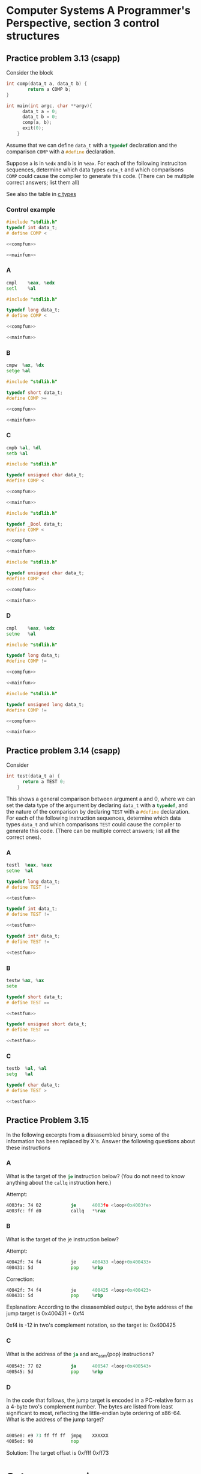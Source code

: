 * Computer Systems A Programmer's Perspective, section 3 control structures


** Practice problem 3.13 (csapp)

Consider the block
#+name: compfun
#+begin_src C :session :noweb yes
  int comp(data_t a, data_t b) {
          return a COMP b;
  }
#+end_src

#+name: mainfun
#+begin_src C :session :noweb yes
  int main(int argc, char **argv){
        data_t a = 0;
        data_t b = 0;
        comp(a, b);
        exit(0);
      }
#+end_src

Assume that we can define src_C{data_t} with a src_C{typedef} declaration and the comparison
src_C{COMP} with a src_C{#define} declaration.

Suppose src_C{a} is in src_asm{%edx} and src_C{b} is in src_asm{%eax}. For each of the following
instruciton sequences, determine which data types src_C{data_t} and which comparisons src_C{COMP}
could cause the compiler to generate this code. (There can be multiple correct answers; list them all)

See also the table in [[id:df4c2469-1c33-4524-b75a-4a504f7e5999][c types]] 

*** Control example

#+begin_src C :noweb yes :tangle src/control.c
  #include "stdlib.h"
  typedef int data_t;
  # define COMP <

  <<compfun>>

  <<mainfun>>
#+end_src

*** A
#+begin_src asm
  cmpl    %eax, %edx
  setl    %al
#+end_src

#+begin_src C :noweb yes :tangle src/A.c
  #include "stdlib.h"

  typedef long data_t;  
  # define COMP <

  <<compfun>>
  
  <<mainfun>>
#+end_src

*** B
#+begin_src asm
  cmpw  %ax, %dx
  setge %al
#+end_src

#+begin_src C :noweb yes :tangle src/B.c
  #include "stdlib.h"

  typedef short data_t;
  #define COMP >=

  <<compfun>>

  <<mainfun>>
#+end_src


*** C

#+begin_src asm
  cmpb %al, %dl
  setb %al
#+end_src

#+begin_src C :noweb yes :tangle src/C.c
  #include "stdlib.h"

  typedef unsigned char data_t;
  #define COMP <

  <<compfun>>

  <<mainfun>>
#+end_src


#+begin_src C :noweb yes :tangle src/C2.c
  #include "stdlib.h"

  typedef _Bool data_t;
  #define COMP <

  <<compfun>>

  <<mainfun>>
#+end_src


#+begin_src C :noweb yes :tangle src/C3.c
  #include "stdlib.h"

  typedef unsigned char data_t;
  #define COMP <

  <<compfun>>

  <<mainfun>>
#+end_src

*** D

#+begin_src asm
  cmpl    %eax, %edx
  setne   %al
#+end_src



#+begin_src C :noweb yes :tangle src/D.c
  #include "stdlib.h"

  typedef long data_t;
  #define COMP !=

  <<compfun>>

  <<mainfun>>
#+end_src


#+begin_src C :noweb yes :tangle src/D2.c
  #include "stdlib.h"

  typedef unsigned long data_t;
  #define COMP !=

  <<compfun>>

  <<mainfun>>
#+end_src


** Practice problem 3.14 (csapp)

Consider
#+name: testfun
#+begin_src C :session :noweb yes
  int test(data_t a) {
        return a TEST 0;
      }
#+end_src

This shows a general comparison between argument a and 0, where we can set the data type
of the argument by declaring src_C{data_t} with a src_C{typedef}, and the nature of the
comparison by declaring src_C{TEST} with a src_C{#define} declaration. For each of the
following instruction sequences, determine which data types src_C{data_t} and which
comparisons src_C{TEST} could cause the compiler to generate this code. (There can be
multiple correct answers; list all the correct ones).


*** A

#+begin_src asm
  testl  %eax, %eax
  setne  %al
#+end_src

#+begin_src C  :noweb yes :main no :tangle src/test_A.c
  typedef long data_t;
  # define TEST !=

  <<testfun>>
#+end_src


#+begin_src C  :noweb yes :main no :tangle src/test_A2.c
  typedef int data_t;
  # define TEST !=

  <<testfun>>
#+end_src



#+begin_src C  :noweb yes :main no :tangle src/test_A3.c
  typedef int* data_t;
  # define TEST !=

  <<testfun>>
#+end_src


*** B
#+begin_src asm
  testw %ax, %ax
  sete
#+end_src


#+begin_src C  :noweb yes :main no :tangle src/test_B.c
  typedef short data_t;
  # define TEST ==

  <<testfun>>
#+end_src


#+begin_src C  :noweb yes :main no :tangle src/test_B2.c
  typedef unsigned short data_t;
  # define TEST ==

  <<testfun>>
#+end_src


*** C

#+begin_src asm
  testb  %al, %al
  setg   %al
#+end_src



#+begin_src C  :noweb yes :main no :tangle src/test_C.c
  typedef char data_t;
  # define TEST >

  <<testfun>>
#+end_src

** Practice Problem 3.15

In the following excerpts from a dissasembled binary, some of the information has
been replaced by X's. Answer the following questions about these instructions

*** A
What is the target of the src_asm{je} instruction below? (You do not need to know
anything about the src_asm{callq} instruction here.)

Attempt: 
#+begin_src asm
  4003fa: 74 02           je      4003fe <loop+0x4003fe>
  4003fc: ff d0           callq   *%rax
#+end_src

*** B
What is the target of the je instruction below?

Attempt:
#+begin_src asm
  40042f: 74 f4           je      400433 <loop+0x400433>
  400431: 5d              pop     %rbp        
#+end_src
Correction:
#+begin_src asm
  40042f: 74 f4           je      400425 <loop+0x400423>
  400431: 5d              pop     %rbp        
#+end_src
Explanation:
According to the dissasembled output, the byte address of the jump target is
0x400431 + 0xf4

0xf4 is -12 in two's complement notation, so the target is: 0x400425


*** C
What is the address of the src_asm{ja} and arc_asm{pop} instructions?
#+begin_src asm
  400543: 77 02           ja      400547 <loop+0x400543>
  400545: 5d              pop     %rbp
#+end_src


*** D
In the code that follows, the jump target is encoded in a PC-relative form
as a 4-byte two's complement number. The bytes are listed from least significant
to most, reflecting the little-endian byte ordering of x86-64. What is the address
of the jump target?

#+begin_src asm

  4005e8: e9 73 ff ff ff  jmpq    XXXXXX
  4005ed: 90              nop
#+end_src
Solution:
The target offset is 0xffff 0xff73


* Goto programming
** Practice Problem 3.16

#+begin_src C
  void cond(short a, short *p)
        {
                if (a && *p < a)
                        *p = a;
        }
#+end_src

GCC generates:

#+begin_src asm
  cond:
          testq    %rdi, %rdi
          je       .L1
          cmpq     %rsi, (%rdi)
          jle      .L1
          movq     %rdi, (%rsi)
  .L1
          rep; ret
#+end_src

A. Write a goto version in C that performs the same computation
and mimics the control flow of the assembly code, in the style
shown in Figure 3.16(b). You might find it helpful to annotate the assembly code
as we have done in our examples.

#+begin_src C         
void cond (short a, short *p) 
{
	if (a == 0)
		goto done; 
	if (a >= *p)
		goto done;
	*p = a;
done:
	return;
}
#+end_src

** Practice Problem 2.17

Here is an alternate rule for translating if statements to goto code:

  t = test-expr;
  if (t)
      goto true;
  else-statement;
  goto done;
true:
  then-statement
done:


    #+begin_src C
      long lt_cnt = 0;
      long ge_cnt = 0;
   
      long absdiff_se(long x, long y)
          {
                  long result;
                  if (x < y) {
                          lt_cnt++;
                          result = y - x;
                  }
                  else {
                          ge_cnt++;
                          result = x - y;
                  }
                  return result;
          }
    #+end_src


  Alternate goto version:

  see file: adsdiff_ge_goto.c


** Practice Problem 3.18

#+begin_src asm
  # short test (short x, short y, short z)
  # x in %rdi, y in %rsi, z in %$rdx
  test:
          leaq   (%rdx,%rsi), %rax  # val = y+z
          subq   %rdi, %rax         # val - x
          cmpq   $5, %rdx           # if z > 5
          jle    .L2                # goto L2
          cmpq   $2, %rsi           # if y > 2
          jle    .L3                # goto L3
          movq   %rdi, %rax         # val = x
          idivq  %rdx, %rax         # val / z
          ret
  .L3:
          movq   %rdi, %rax         # val = x
          idivq  %rsi, %rax         # val / y
          ret
  .L2:
          cmpq   $3, %rdx           # if x > 3
          jge    .J4                # goto L4
          movq   %rdx, %rax         # val = z
          idivq  %rsi, %rax         # val / y
  .L4:
          rep; ret

#+end_src



* Prediciton

Assume the probability of misprediction is $p$, the time to execute the code
without misprediction is $T_{OK}$, and the misprediction penalty is $T_{MP}$. Then
the average time to execute the code as a function of $p$ is:

$T_{avg}(p) = (1-p)T_{OK} + p(T_{OK} + T_{MP}) = T_{OK} + pT_{MP}$.

We are given $T_{OK} and $T_{ran}$, the average time when $p=0.5$, and we
want to determine $T_{MP}$. Substituting into the equation, we get
$T_{ran} = T_{avg}(0.5) = T_{OK} + 0.5T_{MP}$, and therefor $T_{MP} = 2(T_{ran} - T_{OK})$.
So, for $T_{OK} = 8$ and $T_{ran} = 17.5$, we get $T_{MP} = 19$.

** Practice Problem 3.19

Running on a new processor model, our code required around 45 cycles when
the branching pattern was random, and around 25 cycles when the pattern
was highly predictable.

A. What is the approximate miss penalty?

$T_{ran} = T_{avg}(0.5) = T_{OK} + (0.5)T_{MP}$

$T_{MP} = 2(T_{ran} - T_{OK})$

$T_{MP} = 2(45 - 25) = 2(20) = 40$cycles

B. How many cycles would the function require when the branch is mispredicted?
25 + 40 = 65



** Practice Problem 3.20

In the following C function, we have left the definition of operation OP incomplete:

#+begin_src C
  #define OP __________ /* Unknown operator */

  short arith(short x)
  {
                  return x OP 16;
  }
#+end_src


When compiled, GCC generates the following assembly code:

#+begin_src asm
  # x in %rdi
  arith:
          leaq    15(%rdi), %rbx   # v = x + 15
          testq   %rdi, %rdi       # test x
          cmovns  %rdi, %rbx       # if x >= 0, 
          sarq    $4, %rbx         # v = v >> 4
          ret                      # return v
#+end_src

A. What operation is OP?
B. Annotate the code to explain how it works


** Practice Problem 3.21

Starting with C code of the form

#+begin_src C
  short test(short x, short y)
        {
                short val = ___;
                if (___) {
                        if (___) /* .L2 */
                                val = ___;
                        else
                                val = ___;
                } else if (___)     
                        val = ___;
                  return val;
        }
#+end_src


GCC generates the following assembly code:

#+begin_src asm
   # short test(short x, short y)
   # x in %rdi, y in %rsi
   test:
           leaq    12(%rsi), %rbx   # *sy + 12
           testq   %rdi, %rdi       # if (x == 0)
           jge     .L2              # if (x >= 0) goto .L2
           movq    %rdi, %rbx       # val = x
           imulq   %rsi, %rbx       # val *= y
           movq    %rdi, %rdx       # a = x
           orq     %rsi, %rdx       # a = y | x
           cmpq    %rsi, %rdi       # 
           cmovge  %rdx, %rbx       # if ((x <= y)
           ret                      # val = y | x
  .L2:
           idivq   %rsi, %rdi       # tmp = y / x
           cmpq    $10, %rsi        # if ((tmp) >= 10)
           cmovege %rdi, %rbx       # val = tmp
           ret
#+end_src

** Practice Problem 3.22

A. Try to calculate 14! with a 32-bin int. Verify whether the computation of 14!
   overflows.
B. What if the computation is done with a 64-bit long int?


** Practice Problem 3.23

For the C code

#+begin_src C
  short dw_loop(short x)
        {
                short y = x/9;
                short *p = &x;
                short n = 4*x;
                do {
                        x += y;
                        (*p) += 5;
                        n -= 2;
                } while(n > 0);
                return x;
         }
#+end_src

GCC generates the following assembly code

#+begin_src asm
  # x initially in %rdi
  dw_loop:
          movq   %rdi, %rbx           # val = x
          movq   %rdi, %rcx           # y = x
          idivq  $9, %rcx             # y = y/9
          leaq   (,%rdi,4),%rdx       # n = 4*x
  .L2:
          leaq   5(%rbx,%rcx), %rcx   # y = 5+x+y
          subq   $2, %rdx             # n-=2
          testq  %rdx,%rdx            # n == 0
          jg     .L2                  # If > 0, goto loop
          rep; ret                    # Return
#+end_src

A. Which registers are used to hold program values x, y and n?
B. How has the compiler eliminated the need for pointer variable
   p and the pointer dereferencing implied by the expression src_C{(*p) += 5}?
C. Add annotations to the assembly code decribing the operation of the program
   similar to those shown in Figure 3.19(c).

* Jump to middle translation
   
** Practice Problem 3.24

For C code having the general form

#+begin_src asm
  short loop_while(short a, short b)
  {
          short result = ___;
          while (___) {
              result = ___;
              a = ___;
          }
          return result;
  }
#+end_src


GCC, run with command-line option -Og, produces the following code:

#+begin_src asm
  # a in %rdi, b in %rsi
  loop_while:
          movl  $0, %eax             res = 0
          jmp   .L2                  goto test
  .L3:                              loop:
          leaq  (,%rsi,%rdi), %rdx     var = a + b
          addq  %rdx, %rax             res += var
          subq  $1,%rdi                a -= 1
  .L2:                              test:
          cmpq  %rsi, %rdi          if (b < a) 
          jq    .L3                    goto loop
          rep; ret
#+end_src

* Guarded do translation

#+begin_src
  t = test-expr
  if (!t)
     goto done;
  do
      body-statement
      while (test-expr);
  done:
#+end_src

As a goto version

#+begin_src
  t = test-expr;
  if (!t)
      goto done;
  loop:
      body-statement
      t = test-expr;
      if (t)
          goto loop;
  done:
#+end_src

** Practice problem 3.25
#+begin_src C
  long loop_while2(long a, long b)
        {
                long result = ___;
                while (___) {
                        result = ___;
                        b = ___;
                }
                return result;
        }
#+end_src

GCC, run with the command-line option -O1, produces the following code:
#+begin_src asm
  # a in %rdi, b in %rsi
  loop_while2:
          testq   %rsi, %rsi   # 
          jle     .L8          # if (b <= 0) goto .L8
          movq    %rsi, %rax   # result = b   
  .L7:
          imulq   %rdi, %rax   # result *= a
          subq    %rdi, %rsi   # b = b - a
          testq   %rsi, %rsi   
          jg      .L7          # if (b > 0) goto .L7
  .L8:
          movq    %rsi, %rax   # result = b
          ret                  # return result
#+end_src

** Practice Problem 3.26

A function test_one has the following overall structure:

#+begin_src C
  short test_one(unsigned short x)
        {
                short val = 1;
                while (...) {
                        .
                        .
                        .
                }
                return ...;
        }
#+end_src

The GCC C compiler generates the following assembly code:

#+begin_src asm
  # x in %rdi
  test_one:
        movl    $1, %eax    # val = 1
        jmp     .L5
  .L6:
        xorq    %rdi, %rax  # val = x ^ val;
        shrq    %rdi        # x = x >> 1 Shift right by 1
  .L5:
        testq   %rdi, %rdi  # 
        jne     .L6         # while (x != 0)
        andl    $0, %eax    # 0 & val
        ret
#+end_src

Reverse engineer the operation of this code and then do the following:

A. Determine what loop translation method was used.
B. Use the assembly-code version to fill in the missing parts of the C code.
C. Describe in English what this function computes.

A. Jump to middle
B. see test_one.c
C. It computes the partiy of argument x. It returns 1 if there is an odd
   number of ones in x and 0 if there is an even number.

* For loops

Go understand how the assembly gets compiled, first translate to a while loop.
The C language states (with one exception, see Problem 3.29) that the behavior
of a for loop is identical to the following code using a while loop:

#+begin_src
  init-expr;
  while (test-expr) {
      body-statement;
      update-expr;
  }
#+end_src

Two possible strategies

** Jump to middle

#+begin_src
  init-expr;
  goto test;
loop:
  body-statement
  update-expr;
test:
  t = test-expr;
  if (t)
      goto loop;
#+end_src

** Guarded-do strategy

#+begin_src
  init-expr
  t = test-expr;
  if (!t)
      goto done;
loop:
  body-statement;
  update-expr;
  t = test-expr;
  if (t)
      goto loop;
done:
#+end_src

** Practice problem 3.27

Write goto code for a function called fibonacci to print fibonacci numbers
using a while loop. Apply the guarded-do transformation.

- See fibonacci_goto.c


** Practice Problem 3.28

A function test_two has the following overall structure:

#+begin_src C
  short test_two(unsigned short x)
          {
                  short val = 0;
                  short i;
                  for (...;...;...) {
                          .
                          .
                          .
                  }
                  return val;
          }        
#+end_src


The GCC C compiler generates the following assembly code:

#+begin_src asm
  # x in %rdi
  # WARNING: buggy code
  test_two:
          movl   $1, %edx    # i = 1
          movl   $65, %eax   # b = 65
  .L10:
          movq   %rdi, %rcx  # val = x
          andl   $1, %ecx    # 1 & (int)val
          addq   %rax, %rax  # b *= 2
          orq    %rcx, %rax  # val |= b 
          shrq   %rdi        # Shift right by 1
          addq   $1, %rdx    # x += 1
          jne    .L10        # if (a > 0)
          rep; ret           # 
#+end_src

Reverse engineer the operation of this code and then do the following:

A. Use the assembly code version to fill the missing parts of the C code
-> see test_two.c for solution (corrected from book)

B. Explain why there is netiher an initial test before the loop nor an
   initial jump to the test portion of the loop.
-> The compiler decided that 

C. Describe in English what the function computes.
-> The function reverses the bits in x, creating a mirror image


** Practice problem 3.29

Executing a continue statement in C causes the program to jump to the
end of the current loop iteration. The stated rule for translating a
for loop into a while loop needs some refinement when dealing with continue
statements. For example, consider the following code:

#+begin_src C
  /* Example of for loop containing a continue statement */
  /* Sum even numbers between 0 and 9 */
  long sum = 0;
  long i;
  for (i = 0; i < 10; i++) {
          if (i & 1)
                  continue;
          sum+=i;
  }
#+end_src

A. What would we get if we naively applied our rule for translating the
for loop into a while loop? What would be wrong with this code?

Following the outline of the book, we identify the different components
of the for loop as follows:

| /init-expr/      | i = 0      |
| /test-expr/      | i < 10     |
| /update-expr/    | i++        |
| /body-statement/ | if (i & 1) |
| /body-statement/ | continue   |
| /body-statement/ | sum+=i     |


As outlined above, the C standard states the following structure for a while
loop:

#+begin_src 
/init-expr/
while (/test-expr/) {
    /body-statement/
    /update-expr/;
}
#+end_src

In the naive solution we end up with a situation where the /update-expr/ only
gets applied for even numbers.
#+begin_src C
  long sum = 0;
  long i;
  while (i < 10) {
          if (i & 1)
                  continue;
          sum+=i;
          i++;
  }
#+end_src

*** Jump to middle strategy

#+begin_src
  /init-expr/
  goto test;
loop:
  /body-statement/
  /update-expr/
test:
  t = /test-expr/
  if (t)
      goto loop;
#+end_src

*** Guarded do strategy

#+begin_src
  /init-expr/
  t = /test-expr/
  if (!t)
      goto done;
loop:
  /body-statement/
  /update-expr/;
  t = /test-expr/;
  if (t)
      goto loop;
done:
#+end_src

B. How could you replace the continue statement with a goto satement to
ensure that the while loop correctly duplicates the behavior of the for loop?

#+begin_src C
  /* Correct translation for of for loop into while loop */
  long sum = 0;
  long i;
  while (i < 10) {
          if (i & 1)
                  goto update;
          sum+=i;
  update:
          i++;
  }
#+end_src

* Switch Statements

** Practice Problem 3.30

#+begin_src C
  void switch2(short x, short *dest)
        {
                short val = 0;
                switch(x) {
                        .
                        . /* Body of switch statement omitted */
                        .
                }
                *dest = val;
        }
#+end_src

In compiling the function, GCC generates the assembly code that follows
for the initial part of the procedure, with variable x in %rdi

#+begin_src asm
  # void switch2(short x, short *dest)        
  # x in %rdi
  switch2:
          addq  $2, %rdi      # index = x + 2
          cmpq  $8, %rdi      # Compare index:6
          ja    .L2           # If >, goto loc_def
          jmp   *.L4(,%rdi,8) # Goto *jg[index]
  .L5:
  .L6:
  .L7:
  .L8:
  .L9:
  .L2                         # done:
          movq  %rdi, (%rdx)  #    *dest = val
#+end_src                         

It generates the following code for the jump table:

#+begin_src asm
  .L4:
          .quad  .L9   # loc_def
          .quad  .L5   # loc_A
          .quad  .L6   # loc_B
          .quad  .L7   # loc_C
          .quad  .L2   # loc_D
          .quad  .L7   # loc_C
          .quad  .L8   # loc_E
          .quad  .L2   # loc_D
          .quad  .L5   # loc_A
#+end_src


#+begin_src C
    void switch2(short x, short* dest)
    {
            /* Table of code pointers */
            static void* jt[9] = {
                    &&loc_def, &&loc_A, &&loc_B,
                    &&loc_C, &&loc_D, &&loc_C,
                    &&loc_E, &&loc_D, &&loc_A
            };

            unsigned log index = x + 2;
            long val;

            if (index > 6)
                    goto loc_def;
            /* Multiway branch */

  loc_A:    /* Case -2 */
  loc_B:    /* Case -1, 6 */
  loc_C:    /* Case 0 */
  loc_D:    /* Case 1, 3 */
  loc_E:    /* Case 4 */
  loc_def:  /* Default case  */
  done:     
            *dest = val;
#+end_src
A. What were the values of the case labels in the switch statement?

B. What cases had multiple labels in the C code?
[.L2, .L5, .L7]

#+begin_src C
  loc_A: /* Case 1, 8 */
  loc_C: /* Case 3, 5 */
  loc_D: /* Case 4, 7 */
#+end_src


** Practice Problem 3.31

For a C function switcher with the general structure

#+begin_src C 
  void switcher(long a, long b, long c, long* dest)
        {
                long val;
                switch(a) {
                        case ___ :   /* Case A */
                                c = ___ ;
                                /* Fall through */
                        case ___ :   /* Case B */
                                val = ___ ;
                                break;
                        case ___:    /* Case C */
                        case ___:    /* Case D */
                                val = ___;
                                break;
                        case ___:    /* Case E */
                                val = ___;
                                break;
                        default:
                                val = ___;
                 }
                *dest = val;
         }
#+end_src


#+begin_src asm
    # void switcher(long a, long b, long c, long* dest)
    # a in %rsi, b in %rdi, c in %rdx, d in %rcx
  switcher:
          cmpq  $7, %rdi            # Compare b:7
          ja    .L2                 # if >, goto loc_def
          jmp   *.L4(,%rdi,8)       # Goto *jq[b]
          .section       .rodata
  .L7:                              # loc_C:
          xorq  $15, %rsi           #    
          movq  %rsi, %rdx          #   c = b ^ 15;
  .L3:                              # loc_A:
          leaq  112(%rdx),%rdi      #   b = c + 112;
          .L6                       #   break;
  .L5:                              # loc_B:
          leaq  (%rdx,%rsi), %rdi   #   b = c*a
          salq  $2, %rdi            #   val = b << 2
          jmp   .L6                 #   break;
  .L2:                              # loc_def:
          movq  %rsi, %rdi          #   val = a
  .L6:                              # done: 
          movq  %rdi, %(rcx)        #   *dest = b
          ret
#+end_src

Jump table

#+begin_src asm
  .L4:
          .quad    .L3  /* loc_A*/ 
          .quad    .L2  /* loc_def */
          .quad    .L5  /* loc_B */
          .quad    .L2  /* loc_def */
          .quad    .L6  /* done */
          .quad    .L7  /* loc_C */
          .quad    .L2  /* loc_def */
          .quad    .L5  /* loc_B */
#+end_src

#+begin_src C
  /* Table of code pointers */
            static void* jt[9] = {
                    &&loc_def, &&loc_A, &&loc_B,
                    &&loc_C, &&loc_D, &&loc_C,
                    &&loc_E, &&loc_D, &&loc_A
            };
#+end_src
